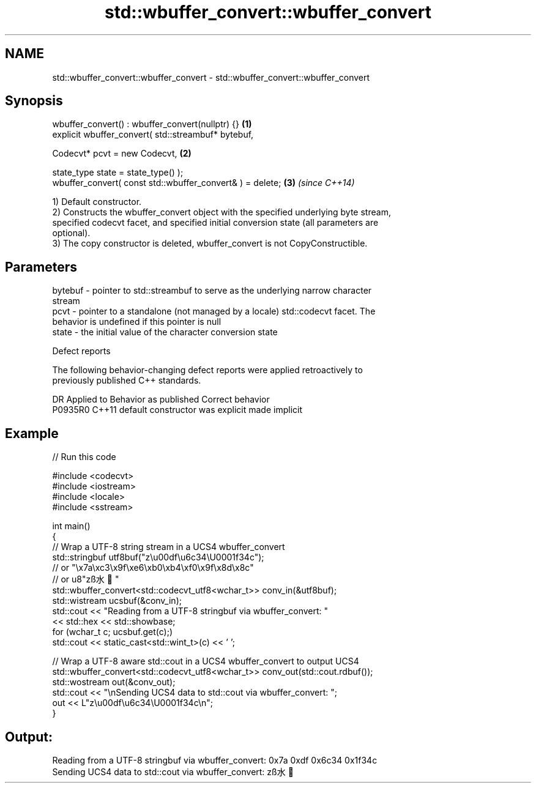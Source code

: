 .TH std::wbuffer_convert::wbuffer_convert 3 "2024.06.10" "http://cppreference.com" "C++ Standard Libary"
.SH NAME
std::wbuffer_convert::wbuffer_convert \- std::wbuffer_convert::wbuffer_convert

.SH Synopsis
   wbuffer_convert() : wbuffer_convert(nullptr) {}              \fB(1)\fP
   explicit wbuffer_convert( std::streambuf* bytebuf,

                             Codecvt* pcvt = new Codecvt,       \fB(2)\fP

                             state_type state = state_type() );
   wbuffer_convert( const std::wbuffer_convert& ) = delete;     \fB(3)\fP \fI(since C++14)\fP

   1) Default constructor.
   2) Constructs the wbuffer_convert object with the specified underlying byte stream,
   specified codecvt facet, and specified initial conversion state (all parameters are
   optional).
   3) The copy constructor is deleted, wbuffer_convert is not CopyConstructible.

.SH Parameters

   bytebuf - pointer to std::streambuf to serve as the underlying narrow character
             stream
   pcvt    - pointer to a standalone (not managed by a locale) std::codecvt facet. The
             behavior is undefined if this pointer is null
   state   - the initial value of the character conversion state

   Defect reports

   The following behavior-changing defect reports were applied retroactively to
   previously published C++ standards.

     DR    Applied to      Behavior as published       Correct behavior
   P0935R0 C++11      default constructor was explicit made implicit

.SH Example


// Run this code

 #include <codecvt>
 #include <iostream>
 #include <locale>
 #include <sstream>

 int main()
 {
     // Wrap a UTF-8 string stream in a UCS4 wbuffer_convert
     std::stringbuf utf8buf("z\\u00df\\u6c34\\U0001f34c");
                        // or "\\x7a\\xc3\\x9f\\xe6\\xb0\\xb4\\xf0\\x9f\\x8d\\x8c"
                        // or u8"zß水🍌"
     std::wbuffer_convert<std::codecvt_utf8<wchar_t>> conv_in(&utf8buf);
     std::wistream ucsbuf(&conv_in);
     std::cout << "Reading from a UTF-8 stringbuf via wbuffer_convert: "
               << std::hex << std::showbase;
     for (wchar_t c; ucsbuf.get(c);)
         std::cout << static_cast<std::wint_t>(c) << ' ';

     // Wrap a UTF-8 aware std::cout in a UCS4 wbuffer_convert to output UCS4
     std::wbuffer_convert<std::codecvt_utf8<wchar_t>> conv_out(std::cout.rdbuf());
     std::wostream out(&conv_out);
     std::cout << "\\nSending UCS4 data to std::cout via wbuffer_convert: ";
     out << L"z\\u00df\\u6c34\\U0001f34c\\n";
 }

.SH Output:

 Reading from a UTF-8 stringbuf via wbuffer_convert: 0x7a 0xdf 0x6c34 0x1f34c
 Sending UCS4 data to std::cout via wbuffer_convert: zß水🍌

